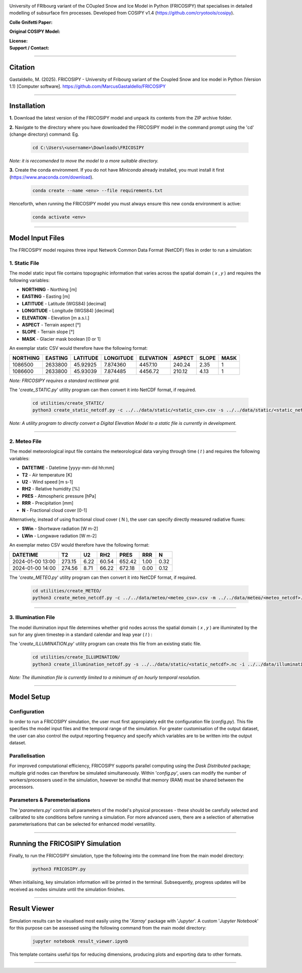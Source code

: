 .. image:: https://github.com/user-attachments/assets/dc18f29c-701c-457c-ad65-3257fdf42731

University of FRIbourg variant of the COupled Snow and Ice Model in Python (FRICOSIPY) that specialises in detailed modelling of subsurface firn processes. Developed from COSIPY v1.4 (https://github.com/cryotools/cosipy).


:Colle Gnifetti Paper:
    .. image:: https://img.shields.io/badge/Citation-TC%20paper-blue.svg
        :target: https://doi.org/10.5194/tc-19-2983-2025

    .. image:: https://zenodo.org/badge/DOI/10.5281/zenodo.3902191.svg
        :target: http://doi.org/10.5281/zenodo.13361824

:Original COSIPY Model:
    .. image:: https://img.shields.io/badge/Citation-GMD%20paper-orange.svg
        :target: https://gmd.copernicus.org/articles/13/5645/2020/

    .. image:: https://zenodo.org/badge/DOI/10.5281/zenodo.2579668.svg
        :target: https://doi.org/10.5281/zenodo.2579668

:License:
    .. image:: https://img.shields.io/badge/License-GPLv3-red.svg
        :target: http://www.gnu.org/licenses/gpl-3.0.en.html

:Support / Contact:
    .. image:: https://img.shields.io/badge/Contact-Marcus%20Gastaldello-blue.svg
        :target: https://www.unifr.ch/directory/en/people/329166/38c19


    .. image:: https://img.shields.io/badge/ORCID-0009%200003%202384%203617-brightgreen.svg
        :target: https://orcid.org/0009-0003-2384-3617

----

Citation
=======

Gastaldello, M. (2025). FRICOSIPY - University of Fribourg variant of the Coupled Snow and Ice model in Python (Version 1.1) [Computer software]. https://github.com/MarcusGastaldello/FRICOSIPY

----

Installation
=======


**1.**    Download the latest version of the FRICOSIPY model and unpack its contents from the ZIP archive folder.

**2.**    Navigate to the directory where you have downloaded the FRICOSIPY model in the command prompt using the 'cd' (change directory) command: Eg.

    .. code-block:: console

        cd C:\Users\<username>\Downloads\FRICOSIPY

*Note: it is reccomended to move the model to a more suitable directory.*

**3.**    Create the conda environment. If you do not have *Miniconda* already installed, you must install it first (https://www.anaconda.com/download).

    .. code-block:: console

        conda create --name <env> --file requirements.txt

Henceforth, when running the FRICOSIPY model you must always ensure this new conda environment is active: 

    .. code-block:: console

        conda activate <env>

----

Model Input Files
=======

The FRICOSIPY model requires three input Network Common Data Format (NetCDF) files in order to run a simulation:

1.    Static File
-----------
The model static input file contains topographic information that varies across the spatial domain ( 𝑥 , 𝑦 ) and requires the following variables:

* **NORTHING** - Northing [m]
* **EASTING** - Easting [m]
* **LATITUDE** - Latitude (WGS84) [decimal]
* **LONGITUDE** - Longitude (WGS84) [decimal]
* **ELEVATION** - Elevation [m a.s.l.]
* **ASPECT** - Terrain aspect [°]
* **SLOPE** - Terrain slope [°]
* **MASK** - Glacier mask boolean [0 or 1]

An exemplar static CSV would therefore have the following format:

============  ===========  ============  =============  =============  ==========  =========  ======== 
  NORTHING      EASTING      LATITUDE      LONGITUDE      ELEVATION      ASPECT      SLOPE      MASK  
============  ===========  ============  =============  =============  ==========  =========  ========
  1086500       2633800      45.92925      7.874360        4457.10       240.24      2.35         1
  1086600       2633800      45.93039      7.874485        4456.72       210.12      4.13         1
============  ===========  ============  =============  =============  ==========  =========  ========

*Note: FRICOSIPY requires a standard rectilinear grid.*

The '*create_STATIC.py*' utility program can then convert it into NetCDF format, if required.

    .. code-block:: console

        cd utilities/create_STATIC/
        python3 create_static_netcdf.py -c ../../data/static/<static_csv>.csv -s ../../data/static/<static_netcdf>.nc

*Note: A utility program to directly convert a Digital Elevation Model to a static file is currently in development.*

----

2.    Meteo File
-----------
The model meteorological input file contains the meteorological data varying through time ( 𝑡 ) and requires the following variables:

* **DATETIME** - Datetime [yyyy-mm-dd hh:mm]
* **T2**   - Air temperature [K]
* **U2**   - Wind speed [m s-1]
* **RH2**  - Relative humidity [%]
* **PRES** - Atmospheric pressure [hPa]
* **RRR**  - Precipitation [mm]
* **N**    - Fractional cloud cover [0-1]

Alternatively, instead of using fractional cloud cover ( N ), the user can specify directly measured radiative fluxes:

* **SWin** - Shortwave radiation [W m-2]
* **LWin** - Longwave radiation [W m-2]

An exemplar meteo CSV would therefore have the following format:

====================  ==========  =========  =========  ==========  ========  ========
  DATETIME                T2         U2         RH2        PRES       RRR        N        
====================  ==========  =========  =========  ==========  ========  ========
  2024-01-00 13:00      273.15      6.22       60.54      652.42      1.00      0.32   
  2024-01-00 14:00      274.56      8.71       66.22      672.18      0.00      0.12   
====================  ==========  =========  =========  ==========  ========  ========

The '*create_METEO.py*' utility program can then convert it into NetCDF format, if required.

    .. code-block:: console

        cd utilities/create_METEO/
        python3 create_meteo_netcdf.py -c ../../data/meteo/<meteo_csv>.csv -m ../../data/meteo/<meteo_netcdf>.nc

----

3.    Illumination File
-----------

The model illumination input file determines whether grid nodes across the spatial domain ( 𝑥 , 𝑦 ) are illuminated by the sun for any given timestep in a standard calendar and leap year ( 𝑡 ) :

The '*create_ILLUMINATION.py*' utility program can create this file from an existing static file.

    .. code-block:: console

        cd utilities/create_ILLUMINATION/
        python3 create_illumination_netcdf.py -s ../../data/static/<static_netcdf>.nc -i ../../data/illumination/<illumination_netcdf>.nc

*Note: The illumination file is currently limited to a minimum of an hourly temporal resolution.*

----

Model Setup
=======

Configuration
-----------

In order to run a FRICOSIPY simulation, the user must first appropiately edit the configuration file (*config.py*). This file specifies the model input files and the temporal range of the simulation. For greater customisation of the output dataset, the user can also control the output reporting frequency and specify which variables are to be written into the output dataset. 

Parallelisation
-----------

For improved computational efficiency, FRICOSIPY supports parallel computing using the *Dask Distributed* package; multiple grid nodes can therefore be simulated simultaneously. Within '*config.py*', users can modify the number of workers/processers used in the simulation, however be mindful that memory (RAM) must be shared between the processors. 

Parameters & Paremeterisations
-----------

The '*parameters.py*' controls all parameters of the model's physical processes - these should be carefully selected and calibrated to site conditions before running a simulation. For more advanced users, there are a selection of alternative parameterisations that can be selected for enhanced model versatility.


----

Running the FRICOSIPY Simulation
=======

Finally, to run the FRICOSIPY simulation, type the following into the command line from the main model directory:

    .. code-block:: console

        python3 FRICOSIPY.py

When initialising, key simulation information will be printed in the terminal. Subsequently, progress updates will be received as nodes simulate until the simulation finishes.

----

Result Viewer
=======

Simulation results can be visualised most easily using the '*Xarray*' package with '*Jupyter*'. A custom '*Jupyter Notebook*' for this purpose can be assessed using the following command from the main model directory:

    .. code-block:: console

        jupyter notebook result_viewer.ipynb

This template contains useful tips for reducing dimensions, producing plots and exporting data to other formats.

----












































